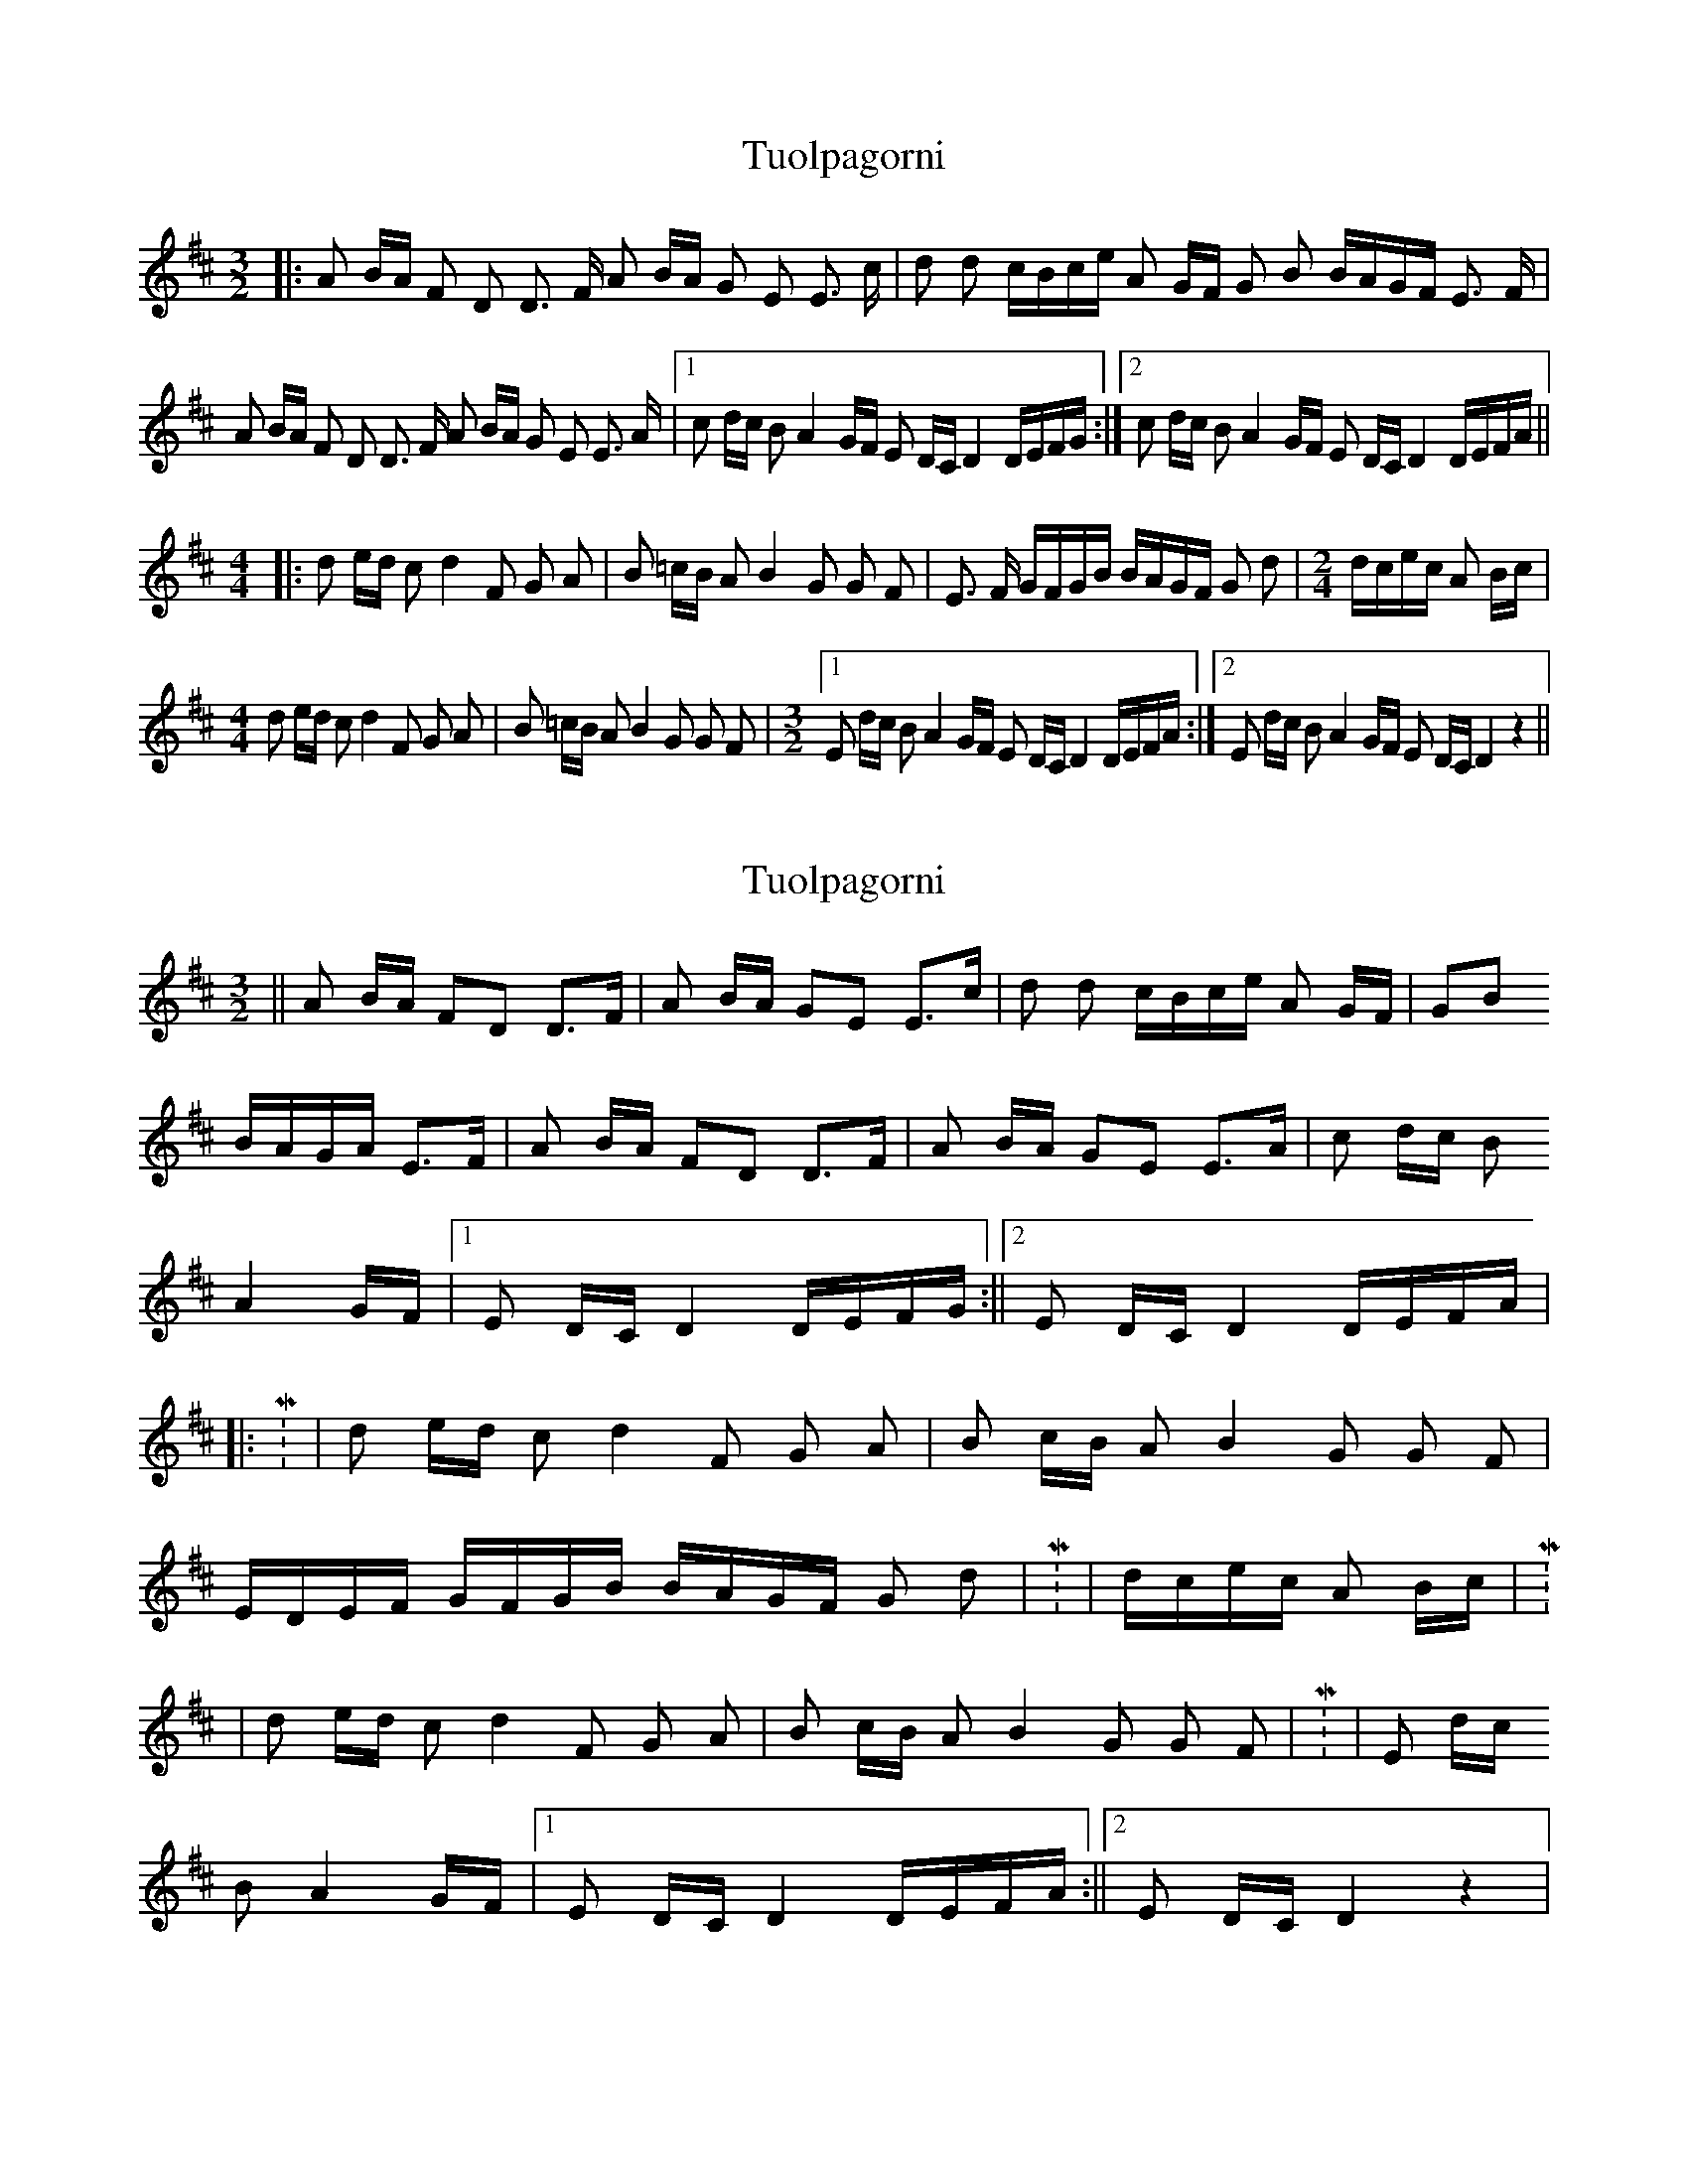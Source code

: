 X: 1
T: Tuolpagorni
Z: nicholas
S: https://thesession.org/tunes/9041#setting9041
R: three-two
M: 3/2
L: 1/8
K: Dmaj
|:A B/A/ F D D3/2 F/ A B/A/ G E E3/2 c/ | d d c/B/c/e/ A G/F/ G B B/A/G/F/ E3/2 F/ |
A B/A/ F D D3/2 F/ A B/A/ G E E3/2 A/ |1 c d/c/ B A2 G/F/ E D/C/ D2 D/E/F/G/:|2 c d/c/ B A2 G/F/ E D/C/ D2 D/E/F/A/ ||
M: 4/4
|: d e/d/ c d2 F G A | B =c/B/ A B2 G G F | E3/2 F/ G/F/G/B/ B/A/G/F/ G d |\
M: 2/4
d/c/e/c/ A B/c/ |
M: 4/4
d e/d/ c d2 F G A | B =c/B/ A B2 G G F |\
M: 3/2
[1E d/c/ B A2 G/F/ E D/C/ D2 D/E/F/A/ :|2 E d/c/ B A2 G/F/ E D/C/ D2 z2 ||
X: 2
T: Tuolpagorni
Z: nicholas
S: https://thesession.org/tunes/9041#setting19854
R: three-two
M: 3/2
L: 1/8
K: Dmaj
|| A B/A/ FD D>F | A B/A/ GE E>c | d d c/B/c/e/ A G/F/ | GB B/A/G/A/ E>F | A B/A/ FD D>F | A B/A/ GE E>A | c d/c/ B  A2 G/F/ |1 E D/C/ D2 D/E/F/G/ :||2 E D/C/ D2 D/E/F/A/ |||: M: 4/4 | d e/d/ c d2 F G A | B c/B/ A B2 G G F |  E/D/E/F/ G/F/G/B/ B/A/G/F/ G d | M: 2/4 | d/c/e/c/ A B/c/ | M: 4/4 | d e/d/ c d2 F G A | B c/B/ A B2 G G F | M: 3/4 | E d/c/ B A2 G/F/ |1 E D/C/ D2 D/E/F/A/ :||2 E D/C/ D2 z2 |
X: 3
T: Tuolpagorni
Z: martin clarke
S: https://thesession.org/tunes/9041#setting19855
R: three-two
M: 3/2
L: 1/8
K: Amaj
e2fe c2A2 A4|e2fe d2B2 B4|a2a2 gabg e2dc|d2f2 fedc B2cd|e2fe c2A2 A4|e2fe d2B2 B4|g2ag f2e2 -e2dc|1 B2AG A4 -ABcd:|2 B2AG A4 -AAce:||:a3a g2a2|z2c2 d2e2|f3f e2f2|z2d2 d2c2|B3c dcde|fedc B2a2|agbg e2fg|a3a g2a2|z2c2 d2e2|f3f e2f2|z2d2 d2c2|B2ag f2e2|-e2dc B2AG|1 A4 -AAce:|2 A4 -A2z2|]
